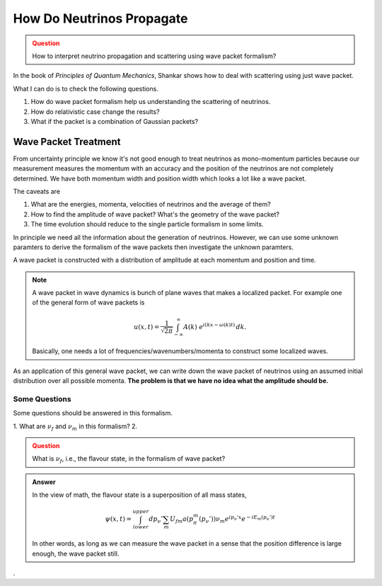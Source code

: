 How Do Neutrinos Propagate
===========================



.. admonition:: Question
   :class: warning

   How to interpret neutrino propagation and scattering using wave packet formalism?




In the book of *Principles of Quantum Mechanics*, Shankar shows how to deal with scattering using just wave packet.

What I can do is to check the following questions.

1. How do wave packet formalism help us understanding the scattering of neutrinos.
2. How do relativistic case change the results?
3. What if the packet is a combination of Gaussian packets?


Wave Packet Treatment
-----------------------


From uncertainty principle we know it's not good enough to treat neutrinos as mono-momentum particles because our measurement measures the momentum with an accuracy and the position of the neutrinos are not completely determined. We have both momentum width and position width which looks a lot like a wave packet.


The caveats are

1. What are the energies, momenta, velocities of neutrinos and the average of them?
2. How to find the amplitude of wave packet? What's the geometry of the wave packet?
3. The time evolution should reduce to the single particle formalism in some limits.

In principle we need all the information about the generation of neutrinos. However, we can use some unknown paramters to derive the formalism of the wave packets then investigate the unknown paramters.

A wave packet is constructed with a distribution of amplitude at each momentum and position and time.

.. note::
   A wave packet in wave dynamics is bunch of plane waves that makes a localized packet. For example one of the general form of wave packets is

   .. math::
      u(x,t) = \frac{1}{\sqrt{2\pi}} \int^{\,\infty}_{-\infty} A(k) ~ e^{i(kx-\omega(k)t)} \,dk .

   Basically, one needs a lot of frequencies/wavenumbers/momenta to construct some localized waves.


As an application of this general wave packet, we can write down the wave packet of neutrinos using an assumed initial distribution over all possible momenta. **The problem is that we have no idea what the amplitude should be.**


Some Questions
~~~~~~~~~~~~~~~

Some questions should be answered in this formalism.

1. What are :math:`\nu_f` and :math:`\nu_m` in this formalism?
2.


.. admonition:: Question
   :class: warning

   What is :math:`\nu_f`, i.e., the flavour state, in the formalism of wave packet?


.. admonition:: Answer
   :class: note

   In the view of math, the flavour state is a superposition of all mass states,

   .. math::
      \psi(x,t) = \int_{lower}^{upper} dp_\nu' \sum_m U_{fm} a(p_\pi^m(p_\nu')) \nu_m e^{ip_\nu'x} e^{-i E_m(p_\nu')t}

   In other words, as long as we can measure the wave packet in a sense that the position difference is large enough, the wave packet still.













.

